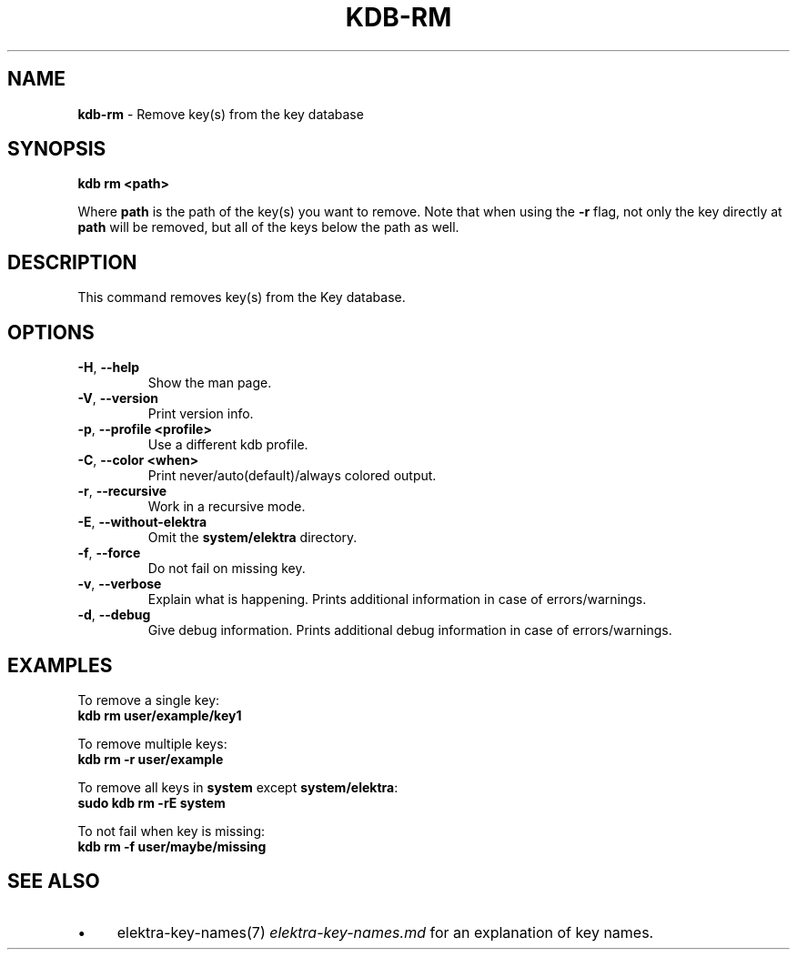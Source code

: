 .\" generated with Ronn/v0.7.3
.\" http://github.com/rtomayko/ronn/tree/0.7.3
.
.TH "KDB\-RM" "1" "August 2019" "" ""
.
.SH "NAME"
\fBkdb\-rm\fR \- Remove key(s) from the key database
.
.SH "SYNOPSIS"
\fBkdb rm <path>\fR
.
.P
Where \fBpath\fR is the path of the key(s) you want to remove\. Note that when using the \fB\-r\fR flag, not only the key directly at \fBpath\fR will be removed, but all of the keys below the path as well\.
.
.SH "DESCRIPTION"
This command removes key(s) from the Key database\.
.
.SH "OPTIONS"
.
.TP
\fB\-H\fR, \fB\-\-help\fR
Show the man page\.
.
.TP
\fB\-V\fR, \fB\-\-version\fR
Print version info\.
.
.TP
\fB\-p\fR, \fB\-\-profile <profile>\fR
Use a different kdb profile\.
.
.TP
\fB\-C\fR, \fB\-\-color <when>\fR
Print never/auto(default)/always colored output\.
.
.TP
\fB\-r\fR, \fB\-\-recursive\fR
Work in a recursive mode\.
.
.TP
\fB\-E\fR, \fB\-\-without\-elektra\fR
Omit the \fBsystem/elektra\fR directory\.
.
.TP
\fB\-f\fR, \fB\-\-force\fR
Do not fail on missing key\.
.
.TP
\fB\-v\fR, \fB\-\-verbose\fR
Explain what is happening\. Prints additional information in case of errors/warnings\.
.
.TP
\fB\-d\fR, \fB\-\-debug\fR
Give debug information\. Prints additional debug information in case of errors/warnings\.
.
.SH "EXAMPLES"
To remove a single key:
.
.br
\fBkdb rm user/example/key1\fR
.
.P
To remove multiple keys:
.
.br
\fBkdb rm \-r user/example\fR
.
.P
To remove all keys in \fBsystem\fR except \fBsystem/elektra\fR:
.
.br
\fBsudo kdb rm \-rE system\fR
.
.P
To not fail when key is missing:
.
.br
\fBkdb rm \-f user/maybe/missing\fR
.
.SH "SEE ALSO"
.
.IP "\(bu" 4
elektra\-key\-names(7) \fIelektra\-key\-names\.md\fR for an explanation of key names\.
.
.IP "" 0

